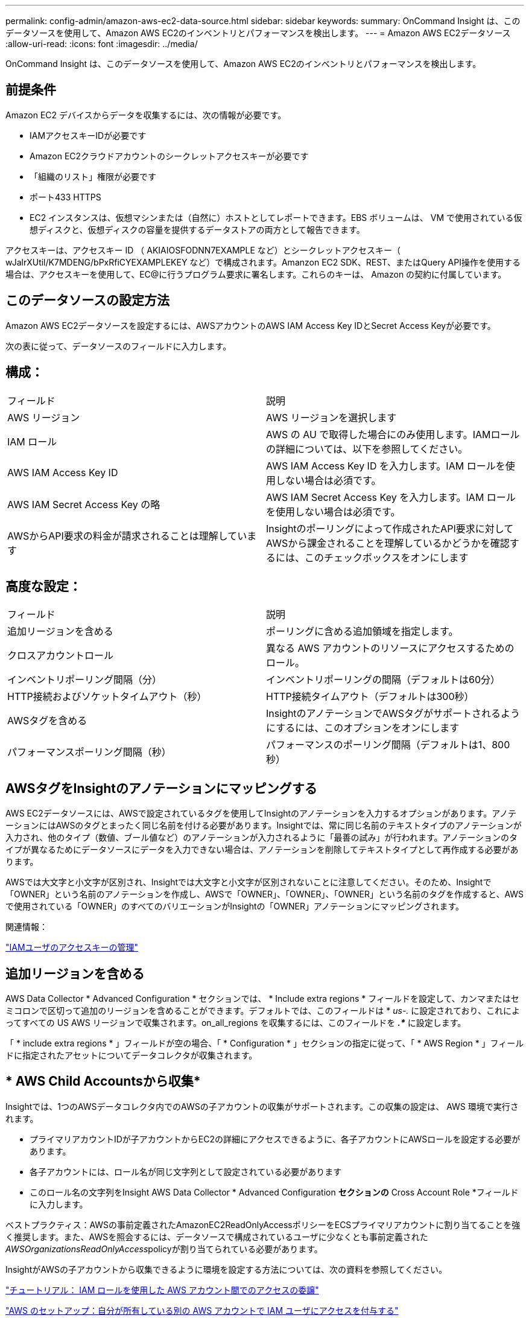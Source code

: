 ---
permalink: config-admin/amazon-aws-ec2-data-source.html 
sidebar: sidebar 
keywords:  
summary: OnCommand Insight は、このデータソースを使用して、Amazon AWS EC2のインベントリとパフォーマンスを検出します。 
---
= Amazon AWS EC2データソース
:allow-uri-read: 
:icons: font
:imagesdir: ../media/


[role="lead"]
OnCommand Insight は、このデータソースを使用して、Amazon AWS EC2のインベントリとパフォーマンスを検出します。



== 前提条件

Amazon EC2 デバイスからデータを収集するには、次の情報が必要です。

* IAMアクセスキーIDが必要です
* Amazon EC2クラウドアカウントのシークレットアクセスキーが必要です
* 「組織のリスト」権限が必要です
* ポート433 HTTPS
* EC2 インスタンスは、仮想マシンまたは（自然に）ホストとしてレポートできます。EBS ボリュームは、 VM で使用されている仮想ディスクと、仮想ディスクの容量を提供するデータストアの両方として報告できます。


アクセスキーは、アクセスキー ID （ AKIAIOSFODNN7EXAMPLE など）とシークレットアクセスキー（ wJalrXUtil/K7MDENG/bPxRfiCYEXAMPLEKEY など）で構成されます。Amanzon EC2 SDK、REST、またはQuery API操作を使用する場合は、アクセスキーを使用して、EC@に行うプログラム要求に署名します。これらのキーは、 Amazon の契約に付属しています。



== このデータソースの設定方法

Amazon AWS EC2データソースを設定するには、AWSアカウントのAWS IAM Access Key IDとSecret Access Keyが必要です。

次の表に従って、データソースのフィールドに入力します。



== 構成：

|===


| フィールド | 説明 


 a| 
AWS リージョン
 a| 
AWS リージョンを選択します



 a| 
IAM ロール
 a| 
AWS の AU で取得した場合にのみ使用します。IAMロールの詳細については、以下を参照してください。



 a| 
AWS IAM Access Key ID
 a| 
AWS IAM Access Key ID を入力します。IAM ロールを使用しない場合は必須です。



 a| 
AWS IAM Secret Access Key の略
 a| 
AWS IAM Secret Access Key を入力します。IAM ロールを使用しない場合は必須です。



 a| 
AWSからAPI要求の料金が請求されることは理解しています
 a| 
Insightのポーリングによって作成されたAPI要求に対してAWSから課金されることを理解しているかどうかを確認するには、このチェックボックスをオンにします

|===


== 高度な設定：

|===


| フィールド | 説明 


 a| 
追加リージョンを含める
 a| 
ポーリングに含める追加領域を指定します。



 a| 
クロスアカウントロール
 a| 
異なる AWS アカウントのリソースにアクセスするためのロール。



 a| 
インベントリポーリング間隔（分）
 a| 
インベントリポーリングの間隔（デフォルトは60分）



 a| 
HTTP接続およびソケットタイムアウト（秒）
 a| 
HTTP接続タイムアウト（デフォルトは300秒）



 a| 
AWSタグを含める
 a| 
InsightのアノテーションでAWSタグがサポートされるようにするには、このオプションをオンにします



 a| 
パフォーマンスポーリング間隔（秒）
 a| 
パフォーマンスのポーリング間隔（デフォルトは1、800秒）

|===


== AWSタグをInsightのアノテーションにマッピングする

AWS EC2データソースには、AWSで設定されているタグを使用してInsightのアノテーションを入力するオプションがあります。アノテーションにはAWSのタグとまったく同じ名前を付ける必要があります。Insightでは、常に同じ名前のテキストタイプのアノテーションが入力され、他のタイプ（数値、ブール値など）のアノテーションが入力されるように「最善の試み」が行われます。アノテーションのタイプが異なるためにデータソースにデータを入力できない場合は、アノテーションを削除してテキストタイプとして再作成する必要があります。

AWSでは大文字と小文字が区別され、Insightでは大文字と小文字が区別されないことに注意してください。そのため、Insightで「OWNER」という名前のアノテーションを作成し、AWSで「OWNER」、「OWNER」、「OWNER」という名前のタグを作成すると、AWSで使用されている「OWNER」のすべてのバリエーションがInsightの「OWNER」アノテーションにマッピングされます。

関連情報：

https://docs.aws.amazon.com/IAM/latest/UserGuide/id_credentials_access-keys.html["IAMユーザのアクセスキーの管理"]



== 追加リージョンを含める

AWS Data Collector * Advanced Configuration * セクションでは、 * Include extra regions * フィールドを設定して、カンマまたはセミコロンで区切って追加のリージョンを含めることができます。デフォルトでは、このフィールドは * _us-.*_* に設定されており、これによってすべての US AWS リージョンで収集されます。on_all_regions を収集するには、このフィールドを *_.*_* に設定します。

「 * include extra regions * 」フィールドが空の場合、「 * Configuration * 」セクションの指定に従って、「 * AWS Region * 」フィールドに指定されたアセットについてデータコレクタが収集されます。



== * AWS Child Accountsから収集*

Insightでは、1つのAWSデータコレクタ内でのAWSの子アカウントの収集がサポートされます。この収集の設定は、 AWS 環境で実行されます。

* プライマリアカウントIDが子アカウントからEC2の詳細にアクセスできるように、各子アカウントにAWSロールを設定する必要があります。
* 各子アカウントには、ロール名が同じ文字列として設定されている必要があります
* このロール名の文字列をInsight AWS Data Collector * Advanced Configuration *セクションの* Cross Account Role *フィールドに入力します。


ベストプラクティス：AWSの事前定義されたAmazonEC2ReadOnlyAccessポリシーをECSプライマリアカウントに割り当てることを強く推奨します。また、AWSを照会するには、データソースで構成されているユーザに少なくとも事前定義された__AWSOrganizationsReadOnlyAccess__policyが割り当てられている必要があります。

InsightがAWSの子アカウントから収集できるように環境を設定する方法については、次の資料を参照してください。

https://docs.aws.amazon.com/IAM/latest/UserGuide/tutorial_cross-account-with-roles.html["チュートリアル： IAM ロールを使用した AWS アカウント間でのアクセスの委譲"]

https://docs.aws.amazon.com/IAM/latest/UserGuide/id_roles_common-scenarios_aws-accounts.html["AWS のセットアップ：自分が所有している別の AWS アカウントで IAM ユーザにアクセスを付与する"]

https://docs.aws.amazon.com/IAM/latest/UserGuide/id_roles_create_for-user.html["IAM ユーザに権限を委任するためのロールを作成する"]



== IAM ロール

_IAM Role_securityを使用する場合は、作成または指定するロールに、リソースへのアクセスに必要な適切な権限があることを確認する必要があります。

たとえば、 _InstanceEc2ReadOnly_ という名前の IAM ロールを作成した場合は、この IAM ロールのすべての EC2 リソースに読み取り専用リストアクセス権限を付与するようにポリシーを設定する必要があります。また、このロールがアカウント間でロールを引き受けることができるように、 STS （セキュリティトークンサービス）アクセスを許可する必要があります。

IAM ロールを作成したら、新しい EC2 インスタンスまたは既存の EC2 インスタンスを作成するときに IAM ロールを接続できます。

IAM ロール _InstanceEc2ReadOnly_ を EC2 インスタンスに接続すると、インスタンスメタデータから IAM ロール名で一時的なクレデンシャルを取得し、この EC2 インスタンスで実行されているすべてのアプリケーションから AWS リソースにアクセスできるようになります。


NOTE: IAMロールは、Acquisition UnitがAWSインスタンスで実行されている場合にのみ使用できます。

